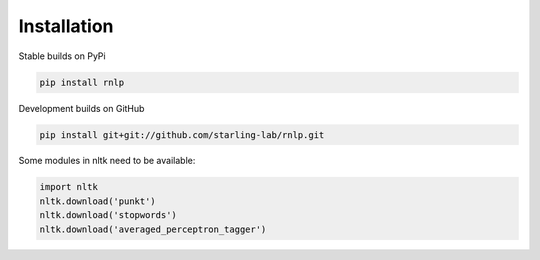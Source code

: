 ============
Installation
============

Stable builds on PyPi

.. code-block:: bash

		pip install rnlp

Development builds on GitHub

.. code-block:: bash

		pip install git+git://github.com/starling-lab/rnlp.git

Some modules in nltk need to be available:

.. code-block:: bash

        import nltk
        nltk.download('punkt')
        nltk.download('stopwords')
        nltk.download('averaged_perceptron_tagger')
